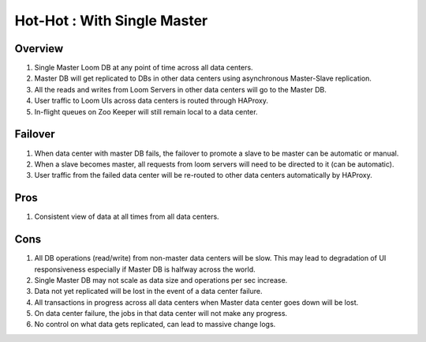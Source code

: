 .. _overview_multi_data_center_high-availability:
.. index::
   single: Hot-Hot : With Single Master
============================
Hot-Hot : With Single Master
============================

.. _single-master:
.. figure:: /_images/ha_single_master.png
    :align: center
    :alt: Single Master Architecture Diagram
    :figclass: align-center

Overview
--------
#. Single Master Loom DB at any point of time across all data centers. 
#. Master DB will get replicated to DBs in other data centers using asynchronous Master-Slave replication. 
#. All the reads and writes from Loom Servers in other data centers will go to the Master DB. 
#. User traffic to Loom UIs across data centers is routed through HAProxy.
#. In-flight queues on Zoo Keeper will still remain local to a data center.

Failover
--------
#. When data center with master DB fails, the failover to promote a slave to be master can be automatic or manual. 
#. When a slave becomes master, all requests from loom servers will need to be directed to it (can be automatic).
#. User traffic from the failed data center will be re-routed to other data centers automatically by HAProxy.

Pros
----
#. Consistent view of data at all times from all data centers.

Cons
----
#. All DB operations (read/write) from non-master data centers will be slow. This may lead to degradation of UI responsiveness especially if Master DB is halfway across the world.
#. Single Master DB may not scale as data size and operations per sec increase.
#. Data not yet replicated will be lost in the event of a data center failure.
#. All transactions in progress across all data centers when Master data center goes down will be lost.
#. On data center failure, the jobs in that data center will not make any progress.
#. No control on what data gets replicated, can lead to massive change logs.
